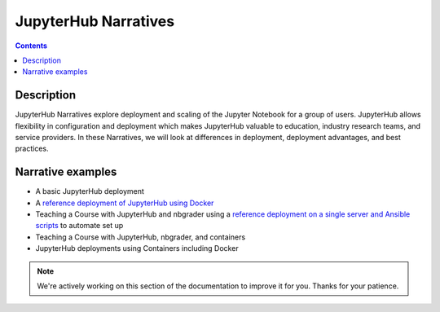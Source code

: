 JupyterHub Narratives
=====================

.. contents:: Contents
   :local:

Description
-----------

JupyterHub Narratives explore deployment and scaling of the Jupyter Notebook
for a group of users. JupyterHub allows flexibility in configuration and
deployment which makes JupyterHub valuable to education, industry research
teams, and service providers. In these Narratives, we will look at
differences in deployment, deployment advantages, and best practices.

Narrative examples
------------------

- A basic JupyterHub deployment
- A `reference deployment of JupyterHub using Docker <https://github.com/jupyterhub/jupyterhub-deploy-docker>`_
- Teaching a Course with JupyterHub and nbgrader using a
  `reference deployment on a single server and Ansible scripts <https://github.com/jupyterhub/jupyterhub-deploy-teaching>`_
  to automate set up
- Teaching a Course with JupyterHub, nbgrader, and containers
- JupyterHub deployments using Containers including Docker

.. note::

    We're actively working on this section of the documentation to improve
    it for you. Thanks for your patience.

